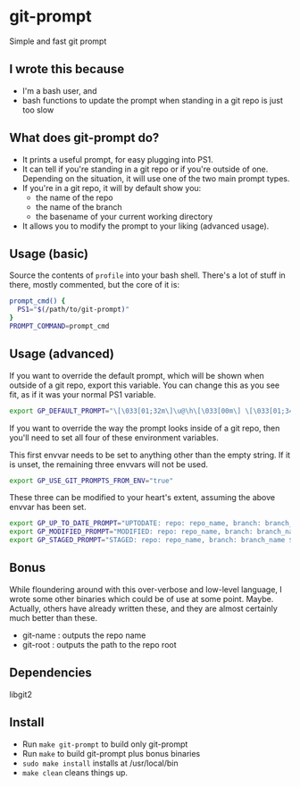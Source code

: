 * git-prompt
Simple and fast git prompt
** I wrote this because
- I'm a bash user, and
- bash functions to update the prompt when standing in a git repo is
  just too slow

** What does git-prompt do?
- It prints a useful prompt, for easy plugging into PS1.
- It can tell if you're standing in a git repo or if you're outside of
  one. Depending on the situation, it will use one of the two main
  prompt types.
- If you're in a git repo, it will by default show you:
  - the name of the repo
  - the name of the branch
  - the basename of your current working directory
- It allows you to modify the prompt to your liking (advanced usage).

** Usage (basic)
Source the contents of =profile= into your bash shell. There's a lot
of stuff in there, mostly commented, but the core of it is:

#+begin_src bash
  prompt_cmd() {
    PS1="$(/path/to/git-prompt)"
  }
  PROMPT_COMMAND=prompt_cmd
#+end_src

** Usage (advanced)
If you want to override the default prompt, which will be shown when
outside of a git repo, export this variable. You can change this as
you see fit, as if it was your normal PS1 variable.

#+begin_src bash
export GP_DEFAULT_PROMPT="\[\033[01;32m\]\u@\h\[\033[00m\] \[\033[01;34m\]\W\[\033[00m\] $ "
#+end_src

If you want to override the way the prompt looks inside of a git
repo, then you'll need to set all four of these environment
variables.

This first envvar needs to be set to anything other than the empty
string. If it is unset, the remaining three envvars will not be
used.
#+begin_src bash
export GP_USE_GIT_PROMPTS_FROM_ENV="true"
#+end_src


These three can be modified to your heart's extent, assuming the above
envvar has been set.

#+begin_src bash
export GP_UP_TO_DATE_PROMPT="UPTODATE: repo: repo_name, branch: branch_name $ ";
export GP_MODIFIED_PROMPT="MODIFIED: repo: repo_name, branch: branch_name $ ";
export GP_STAGED_PROMPT="STAGED: repo: repo_name, branch: branch_name $ ";
#+end_src


** Bonus
While floundering around with this over-verbose and low-level
language, I wrote some other binaries which could be of use at some
point. Maybe. Actually, others have already written these, and they
are almost certainly much better than these.
- git-name : outputs the repo name
- git-root : outputs the path to the repo root
** Dependencies
libgit2

** Install
- Run =make git-prompt= to build only git-prompt
- Run =make= to build git-prompt plus bonus binaries
- =sudo make install= installs at /usr/local/bin
- =make clean= cleans things up.
  
